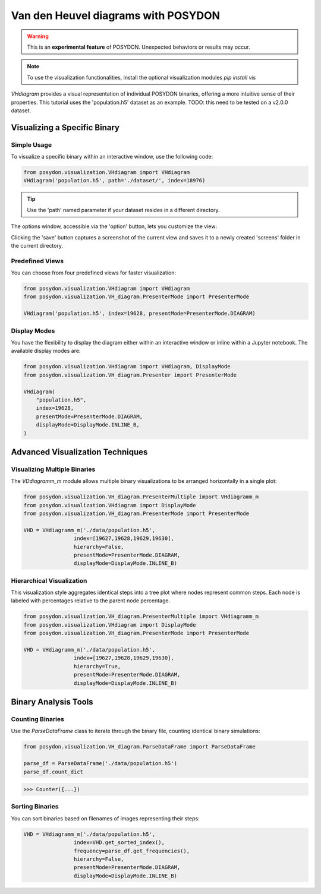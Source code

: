 .. _VHD:

Van den Heuvel diagrams with POSYDON
====================================

.. warning::
   This is an **experimental feature** of POSYDON. Unexpected behaviors or results may occur.

.. note::
   To use the visualization functionalities, install the optional visualization modules `pip install vis`


`VHdiagram` provides a visual representation of individual POSYDON binaries, offering a more intuitive sense of their properties. This tutorial uses the 'population.h5' dataset as an example. TODO: this need to be tested on a v2.0.0 dataset.

Visualizing a Specific Binary
-----------------------------

Simple Usage
~~~~~~~~~~~~

To visualize a specific binary within an interactive window, use the following code:

.. code-block:: python

    from posydon.visualization.VHdiagram import VHdiagram
    VHdiagram('population.h5', path='./dataset/', index=18976)

.. image:: pictures/detailled_window.png

.. tip::
   Use the 'path' named parameter if your dataset resides in a different directory.

The options window, accessible via the 'option' button, lets you customize the view:

.. image:: pictures/option_window.png

Clicking the 'save' button captures a screenshot of the current view and saves it to a newly created 'screens' folder in the current directory.

Predefined Views
~~~~~~~~~~~~~~~~

You can choose from four predefined views for faster visualization:

.. code-block:: python

    from posydon.visualization.VHdiagram import VHdiagram
    from posydon.visualization.VH_diagram.PresenterMode import PresenterMode

    VHdiagram('population.h5', index=19628, presentMode=PresenterMode.DIAGRAM)

.. image:: pictures/diagram_window.png

Display Modes
~~~~~~~~~~~~~

You have the flexibility to display the diagram either within an interactive window or inline within a Jupyter notebook. The available display modes are:

.. code-block:: python

    from posydon.visualization.VHdiagram import VHdiagram, DisplayMode
    from posydon.visualization.VH_diagram.Presenter import PresenterMode

    VHdiagram(
        "population.h5",
        index=19628,
        presentMode=PresenterMode.DIAGRAM,
        displayMode=DisplayMode.INLINE_B,
    )

.. image:: pictures/diagram_inline.png

Advanced Visualization Techniques
---------------------------------

Visualizing Multiple Binaries
~~~~~~~~~~~~~~~~~~~~~~~~~~~~~

The `VDdiagramm_m` module allows multiple binary visualizations to be arranged horizontally in a single plot:

.. code-block:: python

    from posydon.visualization.VH_diagram.PresenterMultiple import VHdiagramm_m
    from posydon.visualization.VHdiagram import DisplayMode
    from posydon.visualization.VH_diagram.PresenterMode import PresenterMode

    VHD = VHdiagramm_m('./data/population.h5',
                    index=[19627,19628,19629,19630],
                    hierarchy=False,
                    presentMode=PresenterMode.DIAGRAM,
                    displayMode=DisplayMode.INLINE_B)

.. image:: pictures/diagram_multiple.png

Hierarchical Visualization
~~~~~~~~~~~~~~~~~~~~~~~~~~

This visualization style aggregates identical steps into a tree plot where nodes represent common steps. Each node is labeled with percentages relative to the parent node percentage.

.. code-block:: python

    from posydon.visualization.VH_diagram.PresenterMultiple import VHdiagramm_m
    from posydon.visualization.VHdiagram import DisplayMode
    from posydon.visualization.VH_diagram.PresenterMode import PresenterMode

    VHD = VHdiagramm_m('./data/population.h5',
                    index=[19627,19628,19629,19630],
                    hierarchy=True,
                    presentMode=PresenterMode.DIAGRAM,
                    displayMode=DisplayMode.INLINE_B)

.. image:: pictures/diagram_hierarchy.png

Binary Analysis Tools
---------------------

Counting Binaries
~~~~~~~~~~~~~~~~~

Use the `ParseDataFrame` class to iterate through the binary file, counting identical binary simulations:

.. code-block:: python

    from posydon.visualization.VH_diagram.ParseDataFrame import ParseDataFrame

    parse_df = ParseDataFrame('./data/population.h5')
    parse_df.count_dict

>>> Counter({...})

Sorting Binaries
~~~~~~~~~~~~~~~~

You can sort binaries based on filenames of images representing their steps:

.. code-block:: python

    VHD = VHdiagramm_m('./data/population.h5',
                    index=VHD.get_sorted_index(),
                    frequency=parse_df.get_frequencies(),
                    hierarchy=False,
                    presentMode=PresenterMode.DIAGRAM,
                    displayMode=DisplayMode.INLINE_B)

.. image:: pictures/diagram_multiple_sort.png

